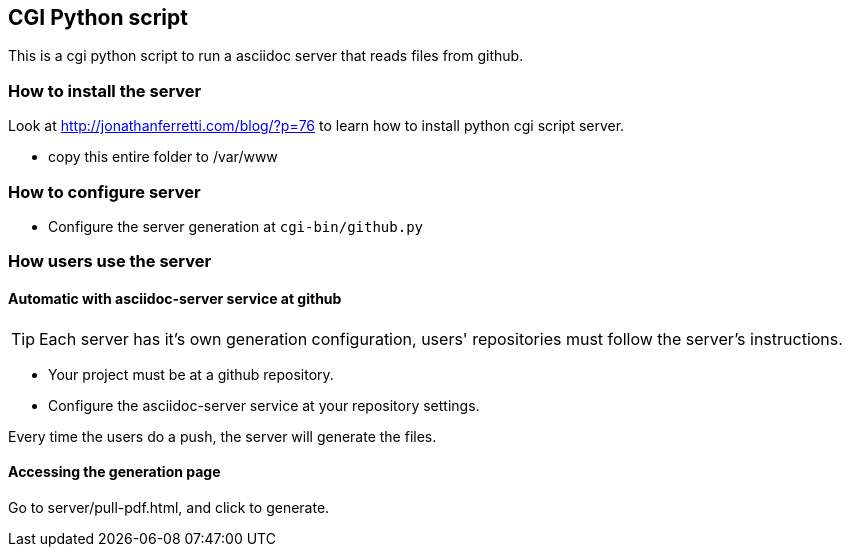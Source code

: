 == CGI Python script
This is a cgi python script to run a asciidoc server that reads
files from github.

=== How to install the server

Look at http://jonathanferretti.com/blog/?p=76 to learn how to
install python cgi script server.

- copy this entire folder to /var/www

=== How to configure server

- Configure the server generation at `cgi-bin/github.py`

=== How users use the server

==== Automatic with asciidoc-server service at github

TIP: Each server has it's own generation configuration, users' repositories 
must follow the server's instructions.

- Your project must be at a github repository.
- Configure the asciidoc-server service at your repository settings.

Every time the users do a push, the server will generate the files.

==== Accessing the generation page

Go to server/pull-pdf.html, and click to generate.


